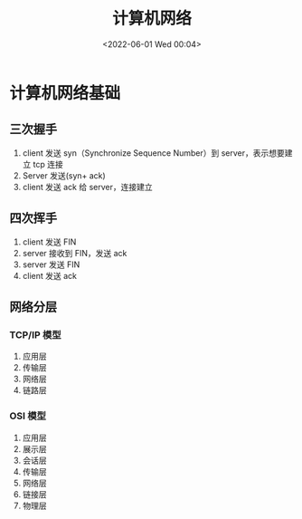 #+TITLE: 计算机网络
#+DATE:<2022-06-01 Wed 00:04>
#+FILETAGS: network

* 计算机网络基础

** 三次握手

1. client 发送 syn（Synchronize Sequence Number）到 server，表示想要建立 tcp 连接
2. Server 发送(syn+ ack)
3. client 发送 ack 给 server，连接建立

** 四次挥手

1. client 发送 FIN
2. server 接收到 FIN，发送 ack
3. server 发送 FIN
4. client 发送 ack

** 网络分层

*** TCP/IP 模型

1. 应用层
2. 传输层
3. 网络层
4. 链路层

*** OSI 模型

1. 应用层
2. 展示层
3. 会话层
4. 传输层
5. 网络层
6. 链接层
7. 物理层
